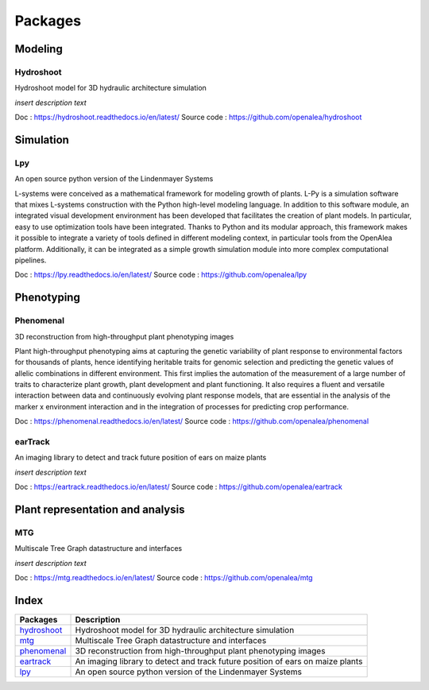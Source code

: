 ========
Packages
========

Modeling
========

Hydroshoot
----------

Hydroshoot model for 3D hydraulic architecture simulation

.. image:: openalea_web.png
   :height: 100px
   :width: 200px
   :alt: alternate text
   :align: left

*insert description text*

Doc : `https://hydroshoot.readthedocs.io/en/latest/ <https://hydroshoot.readthedocs.io/en/latest/>`_
Source code : `https://github.com/openalea/hydroshoot <https://github.com/openalea/hydroshoot>`_

Simulation
==========

Lpy
---

An open source python version of the Lindenmayer Systems

.. image:: openalea_web.png
   :height: 100px
   :width: 200px
   :alt: alternate text
   :align: left

L-systems were conceived as a mathematical framework for modeling growth of plants. 
L-Py is a simulation software that mixes L-systems construction with the Python high-level modeling language. 
In addition to this software module, an integrated visual development environment has been developed that facilitates the creation of plant models. 
In particular, easy to use optimization tools have been integrated. 
Thanks to Python and its modular approach, this framework makes it possible to integrate a variety of tools defined 
in different modeling context, in particular tools from the OpenAlea platform. 
Additionally, it can be integrated as a simple growth simulation module into more complex computational pipelines.

Doc : `https://lpy.readthedocs.io/en/latest/ <https://lpy.readthedocs.io/en/latest/>`_
Source code : `https://github.com/openalea/lpy <https://github.com/openalea/lpy>`_


Phenotyping
===========

Phenomenal
----------

3D reconstruction from high-throughput plant phenotyping images

.. image:: openalea_web.png
   :height: 100px
   :width: 200px
   :alt: alternate text
   :align: left

Plant high-throughput phenotyping aims at capturing the genetic variability of plant response to environmental factors for thousands of plants, 
hence identifying heritable traits for genomic selection and predicting the genetic values of allelic combinations in different environment.
This first implies the automation of the measurement of a large number of traits to characterize plant growth, plant development and plant functioning. 
It also requires a fluent and versatile interaction between data and continuously evolving plant response models, 
that are essential in the analysis of the marker x environment interaction and in the integration of processes for predicting crop performance.

Doc : `https://phenomenal.readthedocs.io/en/latest/ <https://phenomenal.readthedocs.io/en/latest/>`_
Source code : `https://github.com/openalea/phenomenal <https://github.com/openalea/phenomenal>`_

earTrack
--------

An imaging library to detect and track future position of ears on maize plants

.. image:: openalea_web.png
   :height: 100px
   :width: 200px
   :alt: alternate text
   :align: left

*insert description text*

Doc : `https://eartrack.readthedocs.io/en/latest/ <https://eartrack.readthedocs.io/en/latest/>`_
Source code : `https://github.com/openalea/eartrack <https://github.com/openalea/eartrack>`_


Plant representation and analysis
=================================

MTG
---

Multiscale Tree Graph datastructure and interfaces

.. image:: openalea_web.png
   :height: 100px
   :width: 200px
   :alt: alternate text
   :align: left

*insert description text*

Doc : `https://mtg.readthedocs.io/en/latest/ <https://mtg.readthedocs.io/en/latest/>`_
Source code : `https://github.com/openalea/mtg <https://github.com/openalea/mtg>`_

Index
=====

+-----------+------------------------------------------------------------------------------+
|Packages   |Description                                                                   |
+===========+==============================================================================+
|hydroshoot_|Hydroshoot model for 3D hydraulic architecture simulation                     |
+-----------+------------------------------------------------------------------------------+
|mtg_       |Multiscale Tree Graph datastructure and interfaces                            |
+-----------+------------------------------------------------------------------------------+
|phenomenal_|3D reconstruction from high-throughput plant phenotyping images               |
+-----------+------------------------------------------------------------------------------+
|eartrack_  |An imaging library to detect and track future position of ears on maize plants|
+-----------+------------------------------------------------------------------------------+
|lpy_       |An open source python version of the Lindenmayer Systems                      |
+-----------+------------------------------------------------------------------------------+
